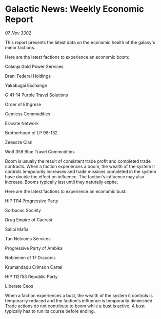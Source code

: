 * Galactic News: Weekly Economic Report

/07 Nov 3302/

This report presents the latest data on the economic health of the galaxy's minor factions. 

Here are the latest factions to experience an economic boom: 

Colanja Gold Power Services 

Brani Federal Holdings 

Yakabugai Exchange 

G 41-14 Purple Travel Solutions 

Order of Ethgreze 

Cemiess Commodities 

Eravate Network 

Brotherhood of LP 98-132 

Zeessze Clan 

Wolf 359 Blue Travel Commodities 

Boom is usually the result of consistent trade profit and completed trade contracts. When a faction experiences a boom, the wealth of the system it controls temporarily increases and trade missions completed in the system have double the effect on influence. The faction's influence may also increase. Booms typically last until they naturally expire. 

Here are the latest factions to experience an economic bust: 

HIP 1114 Progressive Party 

Sorbacoc Society 

Drug Empire of Caeresi 

Salibi Mafia 

Tun Netcoms Services 

Progressive Party of Ambika 

Noblemen of 17 Draconis 

Krumandaqu Crimson Cartel 

HIP 112753 Republic Party 

Liberate Ceos 

When a faction experiences a bust, the wealth of the system it controls is temporarily reduced and the faction's influence is temporarily diminished. Trade actions do not contribute to boom while a bust is active. A bust typically has to run its course before ending.